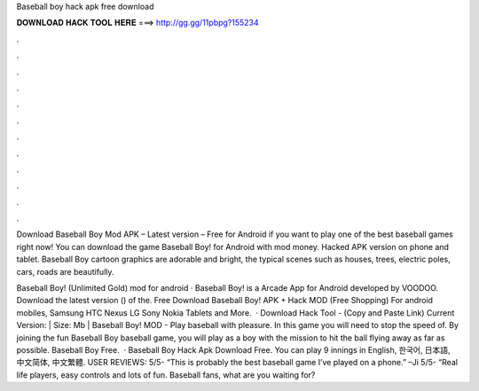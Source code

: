 Baseball boy hack apk free download



𝐃𝐎𝐖𝐍𝐋𝐎𝐀𝐃 𝐇𝐀𝐂𝐊 𝐓𝐎𝐎𝐋 𝐇𝐄𝐑𝐄 ===> http://gg.gg/11pbpg?155234



.



.



.



.



.



.



.



.



.



.



.



.

Download Baseball Boy Mod APK – Latest version – Free for Android if you want to play one of the best baseball games right now! You can download the game Baseball Boy! for Android with mod money. Hacked APK version on phone and tablet. Baseball Boy cartoon graphics are adorable and bright, the typical scenes such as houses, trees, electric poles, cars, roads are beautifully.

Baseball Boy! (Unlimited Gold) mod for android · Baseball Boy! is a Arcade App for Android developed by VOODOO. Download the latest version () of the. Free Download Baseball Boy! APK + Hack MOD (Free Shopping) For android mobiles, Samsung HTC Nexus LG Sony Nokia Tablets and More.  · Download Hack Tool -  (Copy and Paste Link) Current Version: | Size: Mb | Baseball Boy! MOD - Play baseball with pleasure. In this game you will need to stop the speed of. By joining the fun Baseball Boy baseball game, you will play as a boy with the mission to hit the ball flying away as far as possible. Baseball Boy Free.  · Baseball Boy Hack Apk Download Free. You can play 9 innings in English, 한국어, 日本語, 中文简体, 中文繁體. USER REVIEWS: 5/5- “This is probably the best baseball game I’ve played on a phone.” –Ji 5/5- “Real life players, easy controls and lots of fun. Baseball fans, what are you waiting for?
